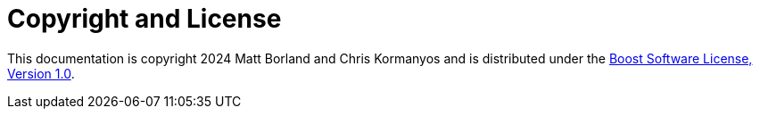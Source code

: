 ////
Copyright 2024 Matt Borland
Distributed under the Boost Software License, Version 1.0.
https://www.boost.org/LICENSE_1_0.txt
////

[#copyright]
= Copyright and License
:idprefix: license_

This documentation is copyright 2024 Matt Borland and Chris Kormanyos and is distributed under
the http://www.boost.org/LICENSE_1_0.txt[Boost Software License, Version 1.0].
